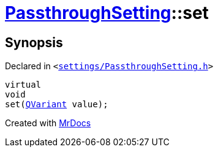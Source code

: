 [#PassthroughSetting-set]
= xref:PassthroughSetting.adoc[PassthroughSetting]::set
:relfileprefix: ../
:mrdocs:


== Synopsis

Declared in `&lt;https://github.com/PrismLauncher/PrismLauncher/blob/develop/launcher/settings/PassthroughSetting.h#L35[settings&sol;PassthroughSetting&period;h]&gt;`

[source,cpp,subs="verbatim,replacements,macros,-callouts"]
----
virtual
void
set(xref:QVariant.adoc[QVariant] value);
----



[.small]#Created with https://www.mrdocs.com[MrDocs]#
